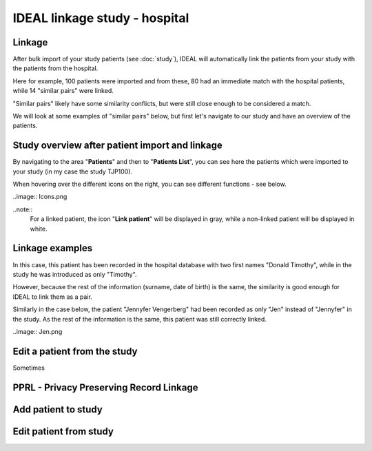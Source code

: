 IDEAL linkage study - hospital
################################

Linkage
*********

After bulk import of your study patients (see :doc:`study`), IDEAL will automatically link the patients from your study with the patients from the hospital.

.. image:: Linkage.png

Here for example, 100 patients were imported and from these, 80 had an immediate match with the hospital patients, while 14 "similar pairs" were linked.

"Similar pairs" likely have some similarity conflicts, but were still close enough to be considered a match.

We will look at some examples of "similar pairs" below, but first let's navigate to our study and have an overview of the patients.

Study overview after patient import and linkage
******************************************************

By navigating to the area "**Patients**" and then to "**Patients List**", you can see here the patients which were imported to your study (in my case the study TJP100).

.. image:: LinkOverview.png

When hovering over the different icons on the right, you can see different functions - see below.

..image:: Icons.png

..note::
  For a linked patient, the icon "**Link patient**" will be displayed in gray, while a non-linked patient will be displayed in white.

Linkage examples
******************

In this case, this patient has been recorded in the hospital database with two first names "Donald Timothy", while in the study he was introduced as only "Timothy".

.. image:: Duck.png

However, because the rest of the information (surname, date of birth) is the same, the similarity is good enough for IDEAL to link them as a pair.

Similarly in the case below, the patient "Jennyfer Vengerberg" had been recorded as only "Jen" instead of "Jennyfer" in the study. As the rest of the information is the same, this patient was still correctly linked.

..image:: Jen.png

Edit a patient from the study
*******************************

Sometimes


PPRL - Privacy Preserving Record Linkage
*********************************************


Add patient to study
***************************


Edit patient from study
***************************
